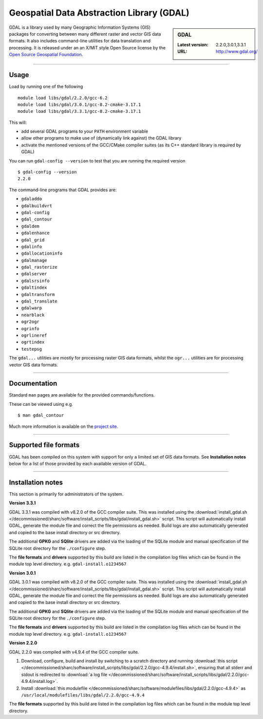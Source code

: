 .. _gdal_sharc:

Geospatial Data Abstraction Library (GDAL)
==========================================

.. sidebar:: GDAL

   :Latest version: 2.2.0,3.0.1,3.3.1
   :URL: http://www.gdal.org/

GDAL is a library used by many Geographic Information Systems (GIS) packages for converting 
between many different raster and vector GIS data formats.  It also includes command-line 
utilities for data translation and processing.  It is released under an an X/MIT style Open 
Source license by the `Open Source Geospatial Foundation <http://www.osgeo.org/>`_.

-------

Usage
-----

Load by running one of the following ::

    module load libs/gdal/2.2.0/gcc-6.2
    module load libs/gdal/3.0.1/gcc-8.2-cmake-3.17.1
    module load libs/gdal/3.3.1/gcc-8.2-cmake-3.17.1

This will:

* add several GDAL programs to your ``PATH`` environment variable
* allow other programs to make use of (dynamically link against) the GDAL library
* activate the mentioned versions of the GCC/CMake compiler suites (as its C++ standard library 
  is required by GDAL)

You can run ``gdal-config --version`` to test that you are running the required version ::

    $ gdal-config --version
    2.2.0

The command-line programs that GDAL provides are:

* ``gdaladdo``
* ``gdalbuildvrt``
* ``gdal-config``
* ``gdal_contour``
* ``gdaldem``
* ``gdalenhance``
* ``gdal_grid``
* ``gdalinfo``
* ``gdallocationinfo``
* ``gdalmanage``
* ``gdal_rasterize``
* ``gdalserver``
* ``gdalsrsinfo``
* ``gdaltindex``
* ``gdaltransform``
* ``gdal_translate``
* ``gdalwarp``
* ``nearblack``
* ``ogr2ogr``
* ``ogrinfo``
* ``ogrlineref``
* ``ogrtindex``
* ``testepsg``

The ``gdal...`` utilities are mostly for processing raster GIS data formats, 
whilst the ``ogr...`` utilities are for processing vector GIS data formats.

-------

Documentation
-------------
Standard ``man`` pages are available for the provided commands/functions.

These can be viewed using e.g. ::

    $ man gdal_contour

Much more information is available on the `project site <http://www.gdal.org/>`_.

-------

Supported file formats
----------------------

GDAL has been compiled on this system with support for only a limited set of GIS data formats.  
See **Installation notes** below for a list of those provided by each available version of GDAL.

-------

Installation notes
------------------
This section is primarily for administrators of the system.

**Version 3.3.1**

GDAL 3.3.1 was compiled with v8.2.0 of the GCC compiler suite. This was installed using the 
:download:`install_gdal.sh </decommissioned/sharc/software/install_scripts/libs/gdal/install_gdal.sh>`
script. This script will automatically install GDAL, generate the module file and correct the file 
permissions as needed. Build logs are also automatically generated and copied to the base install 
directory or src directory.

The additional **GPKG** and **SQlite** drivers are added via the loading of the SQLite module and manual specification 
of the SQLite root directory for the ``./configure`` step.

The **file formats** and **drivers** supported by this build are listed in the compilation log files which can be found 
in the module top level directory. e.g. ``gdal-install.o1234567``

**Version 3.0.1**

GDAL 3.0.1 was compiled with v8.2.0 of the GCC compiler suite. This was installed using the 
:download:`install_gdal.sh </decommissioned/sharc/software/install_scripts/libs/gdal/install_gdal.sh>`
script. This script will automatically install GDAL, generate the module file and correct the file 
permissions as needed. Build logs are also automatically generated and copied to the base install 
directory or src directory.

The additional **GPKG** and **SQlite** drivers are added via the loading of the SQLite module and manual specification 
of the SQLite root directory for the ``./configure`` step.

The **file formats** and **drivers** supported by this build are listed in the compilation log files which can be found 
in the module top level directory. e.g. ``gdal-install.o1234567``

**Version 2.2.0**

GDAL 2.2.0 was compiled with v4.9.4 of the GCC compiler suite.

#. Download, configure, build and install by switching to a scratch directory and running 
   :download:`this script </decommissioned/sharc/software/install_scripts/libs/gdal/2.2.0/gcc-4.9.4/install.sh>`, 
   ensuring that all stderr and stdout is redirected to :download:`a log file </decommissioned/sharc/software/install_scripts/libs/gdal/2.2.0/gcc-4.9.4/install.log>`. 
#. Install :download:`this modulefile </decommissioned/sharc/software/modulefiles/libs/gdal/2.2.0/gcc-4.9.4>` as 
   ``/usr/local/modulefiles/libs/gdal/2.2.0/gcc-4.9.4``

The **file formats** supported by this build are listed in the compilation log files which can be found 
in the module top level directory.
